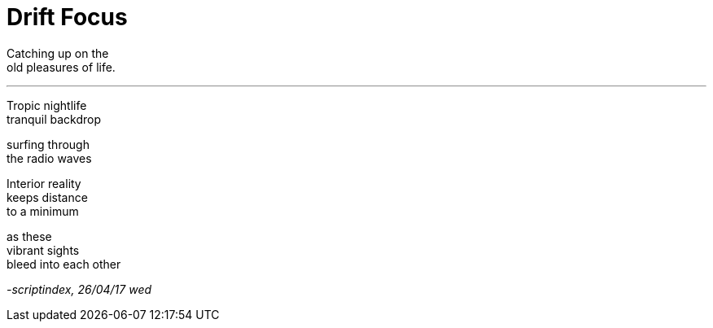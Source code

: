 = Drift Focus
:hp-tags: poetry
:published-at: 2017-04-26

Catching up on the +
old pleasures of life.

---

Tropic nightlife +
tranquil backdrop +

surfing through +
the radio waves +

Interior reality +
keeps distance +
to a minimum +

as these +
vibrant sights +
bleed into each other

_-scriptindex, 26/04/17 wed_